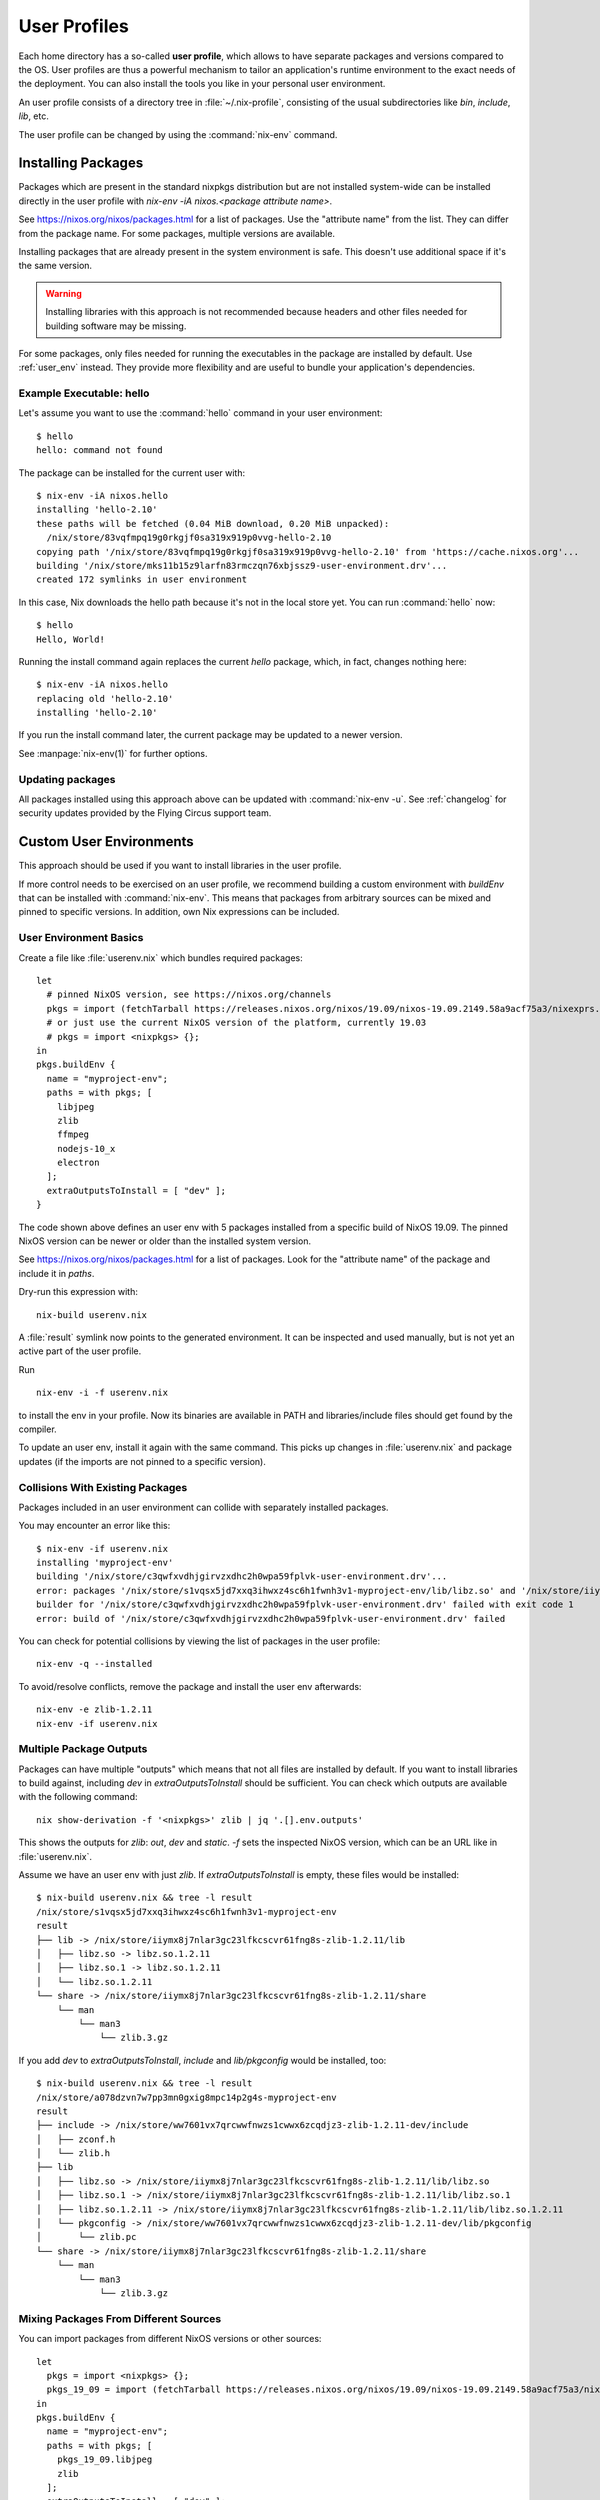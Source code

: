 .. _user_profile:

User Profiles
=============

Each home directory has a so-called **user profile**, which allows to have
separate packages and versions compared to the OS. User profiles are thus a
powerful mechanism to tailor an application's runtime environment to the exact
needs of the deployment.
You can also install the tools you like in your personal user environment.

An user profile consists of a directory tree in :file:`~/.nix-profile`,
consisting of the usual subdirectories like *bin*, *include*, *lib*, etc.

The user profile can be changed by using the :command:`nix-env` command.


Installing Packages
-------------------

Packages which are present in the standard nixpkgs distribution but are not
installed system-wide can be installed directly in the user profile with
`nix-env -iA nixos.<package attribute name>`.

See https://nixos.org/nixos/packages.html for a list of packages.
Use the "attribute name" from the list. They can differ from the package name.
For some packages, multiple versions are available.

Installing packages that are already present in the system environment is safe.
This doesn't use additional space if it's the same version.

.. warning:: Installing libraries with this approach is not recommended because
    headers and other files needed for building software may be missing.

For some packages, only files needed for running the executables in the package
are installed by default.
Use :ref:`user_env` instead. They provide more flexibility and are useful to
bundle your application's dependencies.

Example Executable: hello
^^^^^^^^^^^^^^^^^^^^^^^^^

Let's assume you want to use the :command:`hello` command in your user environment::

  $ hello
  hello: command not found

The package can be installed for the current user with::

  $ nix-env -iA nixos.hello
  installing 'hello-2.10'
  these paths will be fetched (0.04 MiB download, 0.20 MiB unpacked):
    /nix/store/83vqfmpq19g0rkgjf0sa319x919p0vvg-hello-2.10
  copying path '/nix/store/83vqfmpq19g0rkgjf0sa319x919p0vvg-hello-2.10' from 'https://cache.nixos.org'...
  building '/nix/store/mks11b15z9larfn83rmczqn76xbjssz9-user-environment.drv'...
  created 172 symlinks in user environment

In this case, Nix downloads the hello path because it's not in the local store yet.
You can run :command:`hello` now::

  $ hello
  Hello, World!

Running the install command again replaces the current `hello` package, which, in fact, changes nothing here::

  $ nix-env -iA nixos.hello
  replacing old 'hello-2.10'
  installing 'hello-2.10'

If you run the install command later, the current package may be updated to a newer version.

See :manpage:`nix-env(1)` for further options.


Updating packages
^^^^^^^^^^^^^^^^^

All packages installed using this approach above can be updated with :command:`nix-env -u`.
See :ref:`changelog` for security updates provided by the Flying Circus support team.


.. _user_env:

Custom User Environments
------------------------

This approach should be used if you want to install libraries in the user profile.

If more control needs to be exercised on an user profile, we recommend building
a custom environment with `buildEnv` that can be installed with :command:`nix-env`.
This means that packages from arbitrary sources can be mixed and pinned to
specific versions. In addition, own Nix expressions can be included.

User Environment Basics
^^^^^^^^^^^^^^^^^^^^^^^

.. highlight:: default
   :linenothreshold: 3

Create a file like :file:`userenv.nix` which bundles required packages::

   let
     # pinned NixOS version, see https://nixos.org/channels
     pkgs = import (fetchTarball https://releases.nixos.org/nixos/19.09/nixos-19.09.2149.58a9acf75a3/nixexprs.tar.xz) {};
     # or just use the current NixOS version of the platform, currently 19.03
     # pkgs = import <nixpkgs> {};
   in
   pkgs.buildEnv {
     name = "myproject-env";
     paths = with pkgs; [
       libjpeg
       zlib
       ffmpeg
       nodejs-10_x
       electron
     ];
     extraOutputsToInstall = [ "dev" ];
   }

The code shown above defines an user env with 5 packages installed from a specific
build of NixOS 19.09. The pinned NixOS version can be newer or older than the
installed system version.

See https://nixos.org/nixos/packages.html for a list of packages.
Look for the "attribute name" of the package and include it in `paths`.

Dry-run this expression with::

   nix-build userenv.nix

A :file:`result` symlink now points to the generated environment. It can be
inspected and used manually, but is not yet an active part of the user profile.

Run ::

   nix-env -i -f userenv.nix

to install the env in your profile. Now its binaries are available in PATH
and libraries/include files should get found by the compiler.

To update an user env, install it again with the same command.
This picks up changes in :file:`userenv.nix` and package updates
(if the imports are not pinned to a specific version).

Collisions With Existing Packages
^^^^^^^^^^^^^^^^^^^^^^^^^^^^^^^^^

Packages included in an user environment can collide with separately installed packages.

You may encounter an error like this::

  $ nix-env -if userenv.nix
  installing 'myproject-env'
  building '/nix/store/c3qwfxvdhjgirvzxdhc2h0wpa59fplvk-user-environment.drv'...
  error: packages '/nix/store/s1vqsx5jd7xxq3ihwxz4sc6h1fwnh3v1-myproject-env/lib/libz.so' and '/nix/store/iiymx8j7nlar3gc23lfkcscvr61fng8s-zlib-1.2.11/lib/libz.so' have the same priority 5; use 'nix-env --set-flag priority NUMBER INSTALLED_PKGNAME' to change the priority of one of the conflicting packages (0 being the highest priority)
  builder for '/nix/store/c3qwfxvdhjgirvzxdhc2h0wpa59fplvk-user-environment.drv' failed with exit code 1
  error: build of '/nix/store/c3qwfxvdhjgirvzxdhc2h0wpa59fplvk-user-environment.drv' failed

You can check for potential collisions by viewing the list of packages in the user profile::

  nix-env -q --installed

To avoid/resolve conflicts, remove the package and install the user env afterwards::

  nix-env -e zlib-1.2.11
  nix-env -if userenv.nix

Multiple Package Outputs
^^^^^^^^^^^^^^^^^^^^^^^^

Packages can have multiple "outputs" which means that not all files are
installed by default. If you want to install libraries to build against,
including `dev` in `extraOutputsToInstall` should be sufficient.
You can check which outputs are available with the following command::

   nix show-derivation -f '<nixpkgs>' zlib | jq '.[].env.outputs'

This shows the outputs for `zlib`: `out`, `dev` and `static`. `-f` sets
the inspected NixOS version, which can be an URL like in :file:`userenv.nix`.

Assume we have an user env with just `zlib`. If `extraOutputsToInstall`
is empty, these files would be installed::

  $ nix-build userenv.nix && tree -l result
  /nix/store/s1vqsx5jd7xxq3ihwxz4sc6h1fwnh3v1-myproject-env
  result
  ├── lib -> /nix/store/iiymx8j7nlar3gc23lfkcscvr61fng8s-zlib-1.2.11/lib
  │   ├── libz.so -> libz.so.1.2.11
  │   ├── libz.so.1 -> libz.so.1.2.11
  │   └── libz.so.1.2.11
  └── share -> /nix/store/iiymx8j7nlar3gc23lfkcscvr61fng8s-zlib-1.2.11/share
      └── man
          └── man3
              └── zlib.3.gz


If you add `dev` to `extraOutputsToInstall`, `include` and `lib/pkgconfig`
would be installed, too::

  $ nix-build userenv.nix && tree -l result
  /nix/store/a078dzvn7w7pp3mn0gxig8mpc14p2g4s-myproject-env
  result
  ├── include -> /nix/store/ww7601vx7qrcwwfnwzs1cwwx6zcqdjz3-zlib-1.2.11-dev/include
  │   ├── zconf.h
  │   └── zlib.h
  ├── lib
  │   ├── libz.so -> /nix/store/iiymx8j7nlar3gc23lfkcscvr61fng8s-zlib-1.2.11/lib/libz.so
  │   ├── libz.so.1 -> /nix/store/iiymx8j7nlar3gc23lfkcscvr61fng8s-zlib-1.2.11/lib/libz.so.1
  │   ├── libz.so.1.2.11 -> /nix/store/iiymx8j7nlar3gc23lfkcscvr61fng8s-zlib-1.2.11/lib/libz.so.1.2.11
  │   └── pkgconfig -> /nix/store/ww7601vx7qrcwwfnwzs1cwwx6zcqdjz3-zlib-1.2.11-dev/lib/pkgconfig
  │       └── zlib.pc
  └── share -> /nix/store/iiymx8j7nlar3gc23lfkcscvr61fng8s-zlib-1.2.11/share
      └── man
          └── man3
              └── zlib.3.gz


Mixing Packages From Different Sources
^^^^^^^^^^^^^^^^^^^^^^^^^^^^^^^^^^^^^^

You can import packages from different NixOS versions or other sources::

   let
     pkgs = import <nixpkgs> {};
     pkgs_19_09 = import (fetchTarball https://releases.nixos.org/nixos/19.09/nixos-19.09.2149.58a9acf75a3/nixexprs.tar.xz) {};
   in
   pkgs.buildEnv {
     name = "myproject-env";
     paths = with pkgs; [
       pkgs_19_09.libjpeg
       zlib
     ];
     extraOutputsToInstall = [ "dev" ];
   }

This installs the `zlib` from the platform NixOS version but `libjpeg` from NixOS 19.09.


.. XXX list env vars
.. XXX Custom shell initializaton
.. XXX Fitting the RPATH of 3rd-party binary objects
